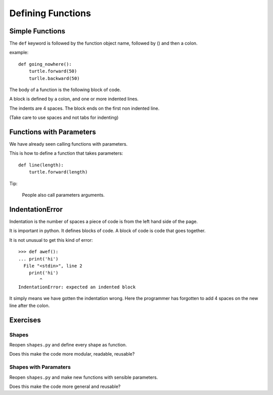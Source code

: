 Defining Functions
******************


Simple Functions
================

The ``def`` keyword is followed by the function object name, followed by () and then a colon. 

example::

    def going_nowhere():
        turtle.forward(50)
        turlle.backward(50)

The body of a function is the following block of code.

A block is defined by a colon, and one or more indented lines.

The indents are 4 spaces. The block ends on the first non indented line.
        
(Take care to use spaces and not tabs for indenting)


Functions with Parameters
=========================

We have already seen calling functions with parameters.

This is how to define a function that takes parameters:: 

    def line(length):
        turtle.forward(length)

Tip:

    People also call parameters arguments.


IndentationError
================

Indentation is the number of spaces a piece of code is from the left hand side of
the page.

It is important in python. It defines blocks of code. A block of code is code
that goes together.

It is not unusual to get this kind of error::

    >>> def awef():
    ... print('hi')
      File "<stdin>", line 2
        print('hi')
            ^
    IndentationError: expected an indented block

It simply means we have gotten the indentation wrong. Here the programmer has
forgotten to add 4 spaces on the new line after the colon.


Exercises
=========

Shapes
------

Reopen ``shapes.py`` and define every shape as function.

Does this make the code more modular, readable, reusable?

Shapes with Paramaters
----------------------

Reopen ``shapes.py`` and make new functions with sensible parameters.

Does this make the code more general and reusable?
